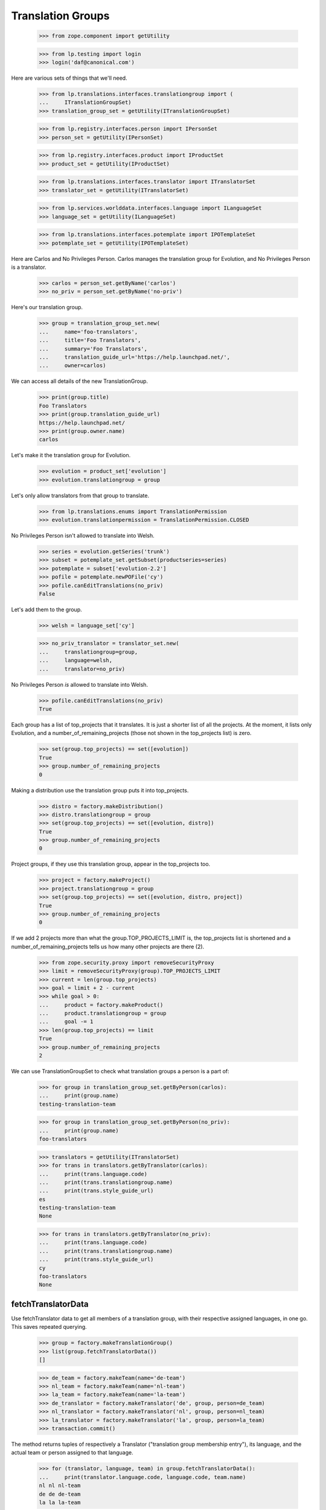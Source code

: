 Translation Groups
==================

    >>> from zope.component import getUtility

    >>> from lp.testing import login
    >>> login('daf@canonical.com')

Here are various sets of things that we'll need.

    >>> from lp.translations.interfaces.translationgroup import (
    ...     ITranslationGroupSet)
    >>> translation_group_set = getUtility(ITranslationGroupSet)

    >>> from lp.registry.interfaces.person import IPersonSet
    >>> person_set = getUtility(IPersonSet)

    >>> from lp.registry.interfaces.product import IProductSet
    >>> product_set = getUtility(IProductSet)

    >>> from lp.translations.interfaces.translator import ITranslatorSet
    >>> translator_set = getUtility(ITranslatorSet)

    >>> from lp.services.worlddata.interfaces.language import ILanguageSet
    >>> language_set = getUtility(ILanguageSet)

    >>> from lp.translations.interfaces.potemplate import IPOTemplateSet
    >>> potemplate_set = getUtility(IPOTemplateSet)

Here are Carlos and No Privileges Person. Carlos manages the translation group
for Evolution, and No Privileges Person is a translator.

    >>> carlos = person_set.getByName('carlos')
    >>> no_priv = person_set.getByName('no-priv')

Here's our translation group.

    >>> group = translation_group_set.new(
    ...     name='foo-translators',
    ...     title='Foo Translators',
    ...     summary='Foo Translators',
    ...     translation_guide_url='https://help.launchpad.net/',
    ...     owner=carlos)

We can access all details of the new TranslationGroup.

    >>> print(group.title)
    Foo Translators
    >>> print(group.translation_guide_url)
    https://help.launchpad.net/
    >>> print(group.owner.name)
    carlos

Let's make it the translation group for Evolution.

    >>> evolution = product_set['evolution']
    >>> evolution.translationgroup = group

Let's only allow translators from that group to translate.

    >>> from lp.translations.enums import TranslationPermission
    >>> evolution.translationpermission = TranslationPermission.CLOSED

No Privileges Person isn't allowed to translate into Welsh.

    >>> series = evolution.getSeries('trunk')
    >>> subset = potemplate_set.getSubset(productseries=series)
    >>> potemplate = subset['evolution-2.2']
    >>> pofile = potemplate.newPOFile('cy')
    >>> pofile.canEditTranslations(no_priv)
    False

Let's add them to the group.

    >>> welsh = language_set['cy']

    >>> no_priv_translator = translator_set.new(
    ...     translationgroup=group,
    ...     language=welsh,
    ...     translator=no_priv)

No Privileges Person *is* allowed to translate into Welsh.

    >>> pofile.canEditTranslations(no_priv)
    True

Each group has a list of top_projects that it translates.  It is just
a shorter list of all the projects.  At the moment, it lists only
Evolution, and a number_of_remaining_projects (those not shown in the
top_projects list) is zero.

    >>> set(group.top_projects) == set([evolution])
    True
    >>> group.number_of_remaining_projects
    0

Making a distribution use the translation group puts it into top_projects.

    >>> distro = factory.makeDistribution()
    >>> distro.translationgroup = group
    >>> set(group.top_projects) == set([evolution, distro])
    True
    >>> group.number_of_remaining_projects
    0

Project groups, if they use this translation group, appear in the
top_projects too.

    >>> project = factory.makeProject()
    >>> project.translationgroup = group
    >>> set(group.top_projects) == set([evolution, distro, project])
    True
    >>> group.number_of_remaining_projects
    0

If we add 2 projects more than what the group.TOP_PROJECTS_LIMIT is,
the top_projects list is shortened and a number_of_remaining_projects tells
us how many other projects are there (2).

    >>> from zope.security.proxy import removeSecurityProxy
    >>> limit = removeSecurityProxy(group).TOP_PROJECTS_LIMIT
    >>> current = len(group.top_projects)
    >>> goal = limit + 2 - current
    >>> while goal > 0:
    ...     product = factory.makeProduct()
    ...     product.translationgroup = group
    ...     goal -= 1
    >>> len(group.top_projects) == limit
    True
    >>> group.number_of_remaining_projects
    2

We can use TranslationGroupSet to check what translation groups a person
is a part of:

    >>> for group in translation_group_set.getByPerson(carlos):
    ...     print(group.name)
    testing-translation-team

    >>> for group in translation_group_set.getByPerson(no_priv):
    ...     print(group.name)
    foo-translators

    >>> translators = getUtility(ITranslatorSet)
    >>> for trans in translators.getByTranslator(carlos):
    ...     print(trans.language.code)
    ...     print(trans.translationgroup.name)
    ...     print(trans.style_guide_url)
    es
    testing-translation-team
    None

    >>> for trans in translators.getByTranslator(no_priv):
    ...     print(trans.language.code)
    ...     print(trans.translationgroup.name)
    ...     print(trans.style_guide_url)
    cy
    foo-translators
    None


fetchTranslatorData
-------------------

Use fetchTranslator data to get all members of a translation group,
with their respective assigned languages, in one go.  This saves
repeated querying.

    >>> group = factory.makeTranslationGroup()
    >>> list(group.fetchTranslatorData())
    []

    >>> de_team = factory.makeTeam(name='de-team')
    >>> nl_team = factory.makeTeam(name='nl-team')
    >>> la_team = factory.makeTeam(name='la-team')
    >>> de_translator = factory.makeTranslator('de', group, person=de_team)
    >>> nl_translator = factory.makeTranslator('nl', group, person=nl_team)
    >>> la_translator = factory.makeTranslator('la', group, person=la_team)
    >>> transaction.commit()

The method returns tuples of respectively a Translator ("translation
group membership entry"), its language, and the actual team or person
assigned to that language.

    >>> for (translator, language, team) in group.fetchTranslatorData():
    ...     print(translator.language.code, language.code, team.name)
    nl nl nl-team
    de de de-team
    la la la-team

The members are sorted by language name in English.

    >>> for (translator, language, person) in group.fetchTranslatorData():
    ...     print(language.englishname)
    Dutch
    German
    Latin
